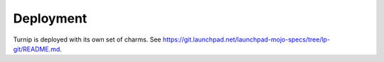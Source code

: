 Deployment
==========

Turnip is deployed with its own set of charms.
See https://git.launchpad.net/launchpad-mojo-specs/tree/lp-git/README.md.
